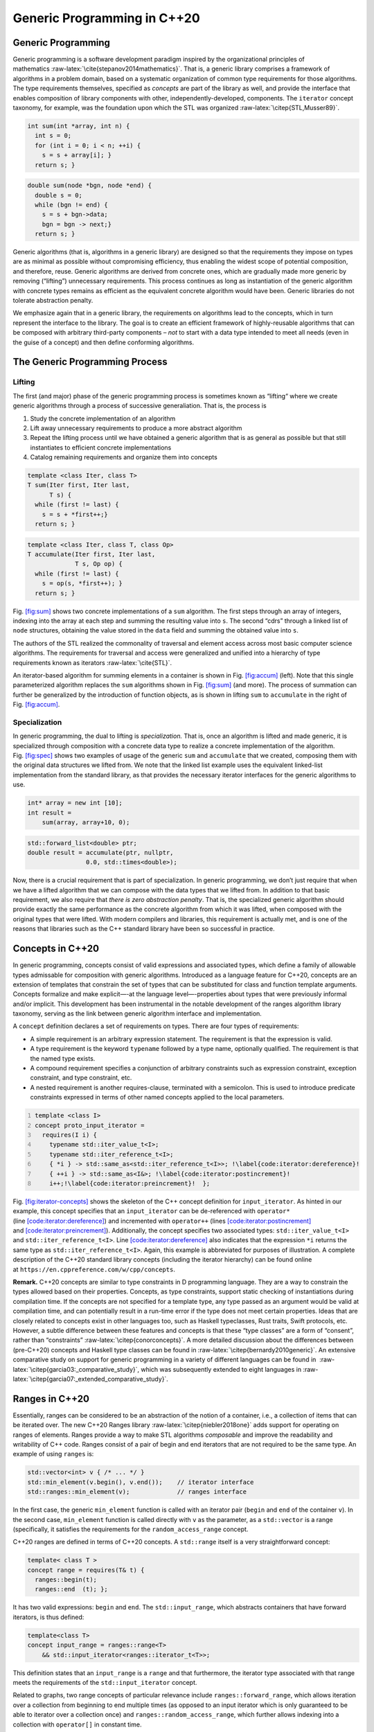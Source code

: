 .. SPDX-FileCopyrightText: 2022 Batelle Memorial Institute
.. SPDX-FileCopyrightText: 2022 University of Washington
..
.. SPDX-License-Identifier: BSD-3-Clause

.. _`sec:generic-programming-background`:

Generic Programming in C++20
============================

.. _`sec:gen_programming`:

Generic Programming
-------------------

Generic programming is a software development paradigm inspired by the
organizational principles of
mathematics :raw-latex:`\cite{stepanov2014mathematics}`. That is, a
generic library comprises a framework of algorithms in a problem domain,
based on a systematic organization of common type requirements for those
algorithms. The type requirements themselves, specified as *concepts*
are part of the library as well, and provide the interface that enables
composition of library components with other, independently-developed,
components. The ``iterator`` concept taxonomy, for example, was the
foundation upon which the STL was
organized :raw-latex:`\citep{STL,Musser89}`.

.. code:: cpp

   int sum(int *array, int n) {
     int s = 0;
     for (int i = 0; i < n; ++i) {
       s = s + array[i]; }
     return s; }

.. code:: cpp

   double sum(node *bgn, node *end) {
     double s = 0;
     while (bgn != end) {
       s = s + bgn->data;
       bgn = bgn -> next;}
     return s; }

Generic algorithms (that is, algorithms in a generic library) are
designed so that the requirements they impose on types are as minimal as
possible without compromising efficiency, thus enabling the widest scope
of potential composition, and therefore, reuse. Generic algorithms are
derived from concrete ones, which are gradually made more generic by
removing (“lifting”) unnecessary requirements. This process continues as
long as instantiation of the generic algorithm with concrete types
remains as efficient as the equivalent concrete algorithm would have
been. Generic libraries do not tolerate abstraction penalty.

We emphasize again that in a generic library, the requirements on
algorithms lead to the concepts, which in turn represent the interface
to the library. The goal is to create an efficient framework of
highly-reusable algorithms that can be composed with arbitrary
third-party components – *not* to start with a data type intended to
meet all needs (even in the guise of a concept) and then define
conforming algorithms.

The Generic Programming Process
-------------------------------

Lifting
~~~~~~~

The first (and major) phase of the generic programming process is
sometimes known as “lifting“ where we create generic algorithms through
a process of successive generaliation. That is, the process is

#. Study the concrete implementation of an algorithm

#. Lift away unnecessary requirements to produce a more abstract
   algorithm

#. Repeat the lifting process until we have obtained a generic algorithm
   that is as general as possible but that still instantiates to
   efficient concrete implementations

#. Catalog remaining requirements and organize them into concepts

.. code:: cpp

   template <class Iter, class T>
   T sum(Iter first, Iter last, 
         T s) {
     while (first != last) {
       s = s + *first++;}
     return s; }

.. code:: cpp

   template <class Iter, class T, class Op>
   T accumulate(Iter first, Iter last, 
                T s, Op op) {
     while (first != last) {
       s = op(s, *first++); }
     return s; }

Fig. `[fig:sum] <#fig:sum>`__ shows two concrete implementations of a
``sum`` algorithm. The first steps through an array of integers,
indexing into the array at each step and summing the resulting value
into ``s``. The second “cdrs” through a linked list of ``node``
structures, obtaining the value stored in the ``data`` field and summing
the obtained value into ``s``.

The authors of the STL realized the commonality of traversal and element
access across most basic computer science algorithms. The requirements
for traversal and access were generalized and unified into a hierarchy
of type requirements known as iterators :raw-latex:`\cite{STL}`.

An iterator-based algorithm for summing elements in a container is shown
in Fig. `[fig:accum] <#fig:accum>`__ (left). Note that this single
parameterized algorithm replaces the ``sum`` algorithms shown in
Fig. `[fig:sum] <#fig:sum>`__ (and more). The process of summation can
further be generalized by the introduction of function objects, as is
shown in lifting ``sum`` to ``accumulate`` in the right of
Fig. `[fig:accum] <#fig:accum>`__.

Specialization
~~~~~~~~~~~~~~

In generic programming, the dual to lifting is *specialization.* That
is, once an algorithm is lifted and made generic, it is specialized
through composition with a concrete data type to realize a concrete
implementation of the algorithm. Fig. `[fig:spec] <#fig:spec>`__ shows
two examples of usage of the generic ``sum`` and ``accumulate`` that we
created, composing them with the original data structures we lifted
from. We note that the linked list example uses the equivalent
linked-list implementation from the standard library, as that provides
the necessary iterator interfaces for the generic algorithms to use.

.. code:: cpp

   int* array = new int [10];
   int result =
       sum(array, array+10, 0);

.. code:: cpp

   std::forward_list<double> ptr;
   double result = accumulate(ptr, nullptr, 
                   0.0, std::times<double>);

Now, there is a crucial requirement that is part of specialization. In
generic programming, we don’t just require that when we have a lifted
algorithm that we can compose with the data types that we lifted from.
In addition to that basic requirement, we also require that *there is
zero abstraction penalty*. That is, the specialized generic algorithm
should provide exactly the same performance as the concrete algorithm
from which it was lifted, when composed with the original types that
were lifted. With modern compilers and libraries, this requirement is
actually met, and is one of the reasons that libraries such as the C++
standard library have been so successful in practice.

Concepts in C++20
-----------------

In generic programming, concepts consist of valid expressions and
associated types, which define a family of allowable types admissable
for composition with generic algorithms. Introduced as a language
feature for C++20, concepts are an extension of templates that constrain
the set of types that can be substituted for class and function template
arguments. Concepts formalize and make explicit—-at the language
level—-properties about types that were previously informal and/or
implicit. This development has been instrumental in the notable
development of the ranges algorithm library taxonomy, serving as the
link between generic algorithm interface and implementation.

A ``concept`` definition declares a set of requirements on types. There
are four types of requirements:

-  A simple requirement is an arbitrary expression statement. The
   requirement is that the expression is valid.

-  A type requirement is the keyword ``typename`` followed by a type
   name, optionally qualified. The requirement is that the named type
   exists.

-  A compound requirement specifies a conjunction of arbitrary
   constraints such as expression constraint, exception constraint, and
   type constraint, etc.

-  A nested requirement is another requires-clause, terminated with a
   semicolon. This is used to introduce predicate constraints expressed
   in terms of other named concepts applied to the local parameters.

.. code:: cpp
   :number-lines:

   template <class I>
   concept proto_input_iterator =
     requires(I i) {
       typename std::iter_value_t<I>;
       typename std::iter_reference_t<I>;
       { *i } -> std::same_as<std::iter_reference_t<I>>; !\label{code:iterator:dereference}!
       { ++i } -> std::same_as<I&>; !\label{code:iterator:postincrement}!
       i++;!\label{code:iterator:preincrement}!  };

Fig. `[fig:iterator-concepts] <#fig:iterator-concepts>`__ shows the
skeleton of the C++ concept definition for ``input_iterator``. As hinted
in our example, this concept specifies that an ``input_iterator`` can be
de-referenced with ``operator*``
(line `[code:iterator:dereference] <#code:iterator:dereference>`__) and
incremented with ``operator++``
(lines `[code:iterator:postincrement] <#code:iterator:postincrement>`__
and `[code:iterator:preincrement] <#code:iterator:preincrement>`__).
Additionally, the concept specifies two associated types:
``std::iter_value_t<I>`` and ``std::iter_reference_t<I>``.
Line `[code:iterator:dereference] <#code:iterator:dereference>`__ also
indicates that the expression ``*i`` returns the same type as
``std::iter_reference_t<I>``. Again, this example is abbreviated for
purposes of illustration. A complete description of the C++20 standard
library concepts (including the iterator hierarchy) can be found online
at ``https://en.cppreference.com/w/cpp/concepts``.

**Remark.** C++20 concepts are similar to type constraints in D
programming language. They are a way to constrain the types allowed
based on their properties. Concepts, as type constraints, support static
checking of instantiations during compilation time. If the concepts are
not specified for a template type, any type passed as an argument would
be valid at compilation time, and can potentially result in a run-time
error if the type does not meet certain properties. Ideas that are
closely related to concepts exist in other languages too, such as
Haskell typeclasses, Rust traits, Swift protocols, etc. However, a
subtle difference between these features and concepts is that these
“type classes” are a form of “consent”, rather than
“constraints” :raw-latex:`\citep{conorconcepts}`. A more detailed
discussion about the differences between (pre-C++20) concepts and
Haskell type classes can be found
in :raw-latex:`\citep{bernardy2010generic}`. An extensive comparative
study on support for generic programming in a variety of different
languages can be found in
 :raw-latex:`\citep{garcia03:_comparative_study}`, which was
subsequently extended to eight languages
in :raw-latex:`\citep{garcia07:_extended_comparative_study}`.

Ranges in C++20 
---------------

Essentially, ranges can be considered to be an abstraction of the notion
of a container, i.e., a collection of items that can be iterated over.
The new C++20 Ranges library :raw-latex:`\citep{niebler2018one}` adds
support for operating on ranges of elements. Ranges provide a way to
make STL algorithms *composable* and improve the readability and
writability of C++ code. Ranges consist of a pair of begin and end
iterators that are not required to be the same type. An example of using
``ranges`` is:

.. code:: cpp

   std::vector<int> v { /* ... */ }
   std::min_element(v.begin(), v.end());    // iterator interface
   std::ranges::min_element(v);             // ranges interface

In the first case, the generic ``min_element`` function is called with
an iterator pair (``begin`` and ``end`` of the container ``v``). In the
second case, ``min_element`` function is called directly with ``v`` as
the parameter, as a ``std::vector`` is a range (specifically, it
satisfies the requirements for the ``random_access_range`` concept.

C++20 ranges are defined in terms of C++20 concepts. A ``std::range``
itself is a very straightforward concept:

.. code:: cpp

   template< class T >
   concept range = requires(T& t) {
     ranges::begin(t);
     ranges::end  (t); };

It has two valid expressions: ``begin`` and ``end``. The
``std::input_range``, which abstracts containers that have forward
iterators, is thus defined:

.. code:: cpp

   template<class T>
   concept input_range = ranges::range<T>
       && std::input_iterator<ranges::iterator_t<T>>;

This definition states that an ``input_range`` is a ``range`` and that
furthermore, the iterator type associated with that range meets the
requirements of the ``std::input_iterator`` concept.

Related to graphs, two range concepts of particular relevance include
``ranges::forward_range``, which allows iteration over a collection from
beginning to end multiple times (as opposed to an input iterator which
is only guaranteed to be able to iterator over a collection once) and
``ranges::random_access_range``, which further allows indexing into a
collection with ``operator[]`` in constant time.

*Range adaptors*, alternatively known as *views*, can be considered as
wrappers around another range, without mutating or copying the original
range.
